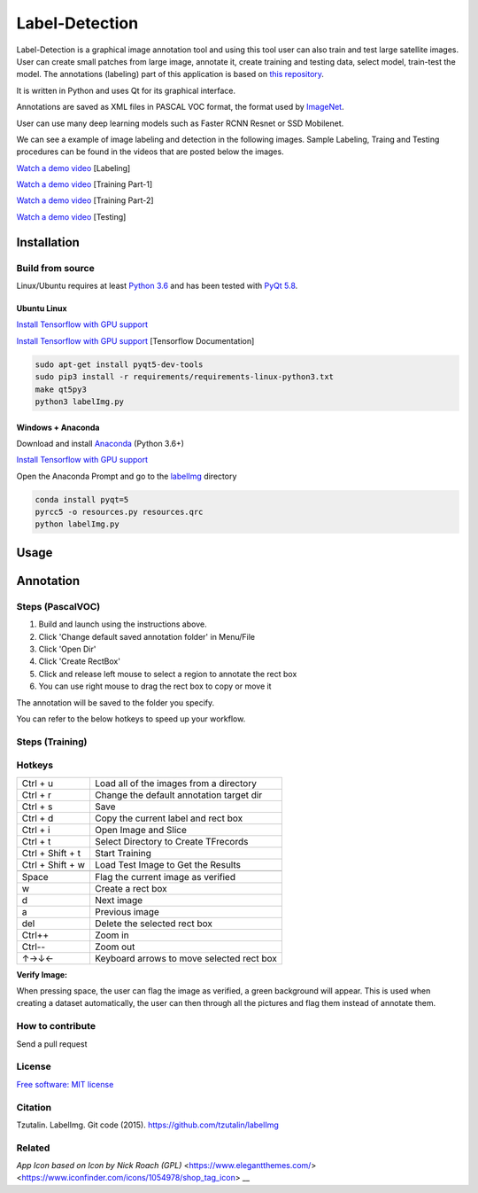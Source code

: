 Label-Detection
======================

.. image:: https://img.shields.io/pypi/v/labelimg.svg
        :target: https://pypi.python.org/pypi/labelimg

.. image:: https://img.shields.io/travis/tzutalin/labelImg.svg
        :target: https://travis-ci.org/tzutalin/labelImg

Label-Detection  is a graphical image annotation tool and using this tool user can also train and test large satellite images. User can create small patches from large image, annotate it, create training and testing data, select model, train-test the model. The annotations (labeling) part of this application is based
on `this repository <https://github.com/tzutalin/labelImg>`__.

It is written in Python and uses Qt for its graphical interface.

Annotations are saved as XML files in PASCAL VOC format, the format used
by `ImageNet <http://www.image-net.org/>`__.  

User can use many deep learning models such as Faster RCNN Resnet or SSD Mobilenet.

We can see a example of image labeling and detection in the following images. Sample Labeling, Traing and Testing procedures can be found in the videos that are posted below the images.

.. image:: https://user-images.githubusercontent.com/7825643/55756403-af622e80-5a0e-11e9-81fd-873b54cae6d9.png
     :alt: Demo Image
.. image:: https://user-images.githubusercontent.com/7825643/55766217-e1848800-5a30-11e9-808d-dcfbf64ff387.png
     :alt: Demo Image

`Watch a demo video <https://youtu.be/FFe5Y7u7APs>`__ [Labeling]

`Watch a demo video <https://youtu.be/WNz9Djt9ETc>`__ [Training Part-1]

`Watch a demo video <https://youtu.be/nbvI0EviPbI>`__ [Training Part-2]

`Watch a demo video <https://youtu.be/VCEd9WKQpWA>`__ [Testing]

Installation
------------------

Build from source
~~~~~~~~~~~~~~~~~

Linux/Ubuntu requires at least `Python
3.6 <https://www.python.org/getit/>`__ and has been tested with `PyQt
5.8 <https://www.riverbankcomputing.com/software/pyqt/intro>`__.

Ubuntu Linux
^^^^^^^^^^^^

`Install Tensorflow with GPU support <https://medium.com/@naomi.fridman/install-conda-tensorflow-gpu-and-keras-on-ubuntu-18-04-1b403e740e25>`_

`Install Tensorflow with GPU support <https://www.tensorflow.org/install/gpu>`_ [Tensorflow Documentation]

.. code::

    sudo apt-get install pyqt5-dev-tools
    sudo pip3 install -r requirements/requirements-linux-python3.txt
    make qt5py3
    python3 labelImg.py
    

Windows + Anaconda
^^^^^^^

Download and install `Anaconda <https://www.anaconda.com/download/#download>`__ (Python 3.6+)

`Install Tensorflow with GPU support <https://www.anaconda.com/tensorflow-in-anaconda/>`_

Open the Anaconda Prompt and go to the `labelImg <#labelimg>`__ directory

.. code::

    conda install pyqt=5
    pyrcc5 -o resources.py resources.qrc
    python labelImg.py


Usage
-----
Annotation
----------
Steps (PascalVOC)
~~~~~

1. Build and launch using the instructions above.
2. Click 'Change default saved annotation folder' in Menu/File
3. Click 'Open Dir'
4. Click 'Create RectBox'
5. Click and release left mouse to select a region to annotate the rect
   box
6. You can use right mouse to drag the rect box to copy or move it

The annotation will be saved to the folder you specify.

You can refer to the below hotkeys to speed up your workflow.

Steps (Training)
~~~~~



Hotkeys
~~~~~~~

+--------------------+--------------------------------------------+
| Ctrl + u           | Load all of the images from a directory    |
+--------------------+--------------------------------------------+
| Ctrl + r           | Change the default annotation target dir   |
+--------------------+--------------------------------------------+
| Ctrl + s           | Save                                       |
+--------------------+--------------------------------------------+
| Ctrl + d           | Copy the current label and rect box        |
+--------------------+--------------------------------------------+
| Ctrl + i           | Open Image and Slice                       |
+--------------------+--------------------------------------------+
| Ctrl + t           | Select Directory to Create TFrecords       |
+--------------------+--------------------------------------------+
| Ctrl + Shift + t   | Start Training                             |
+--------------------+--------------------------------------------+
| Ctrl + Shift + w   | Load Test Image to Get the Results         |
+--------------------+--------------------------------------------+
+--------------------+--------------------------------------------+
| Space              | Flag the current image as verified         |
+--------------------+--------------------------------------------+
| w                  | Create a rect box                          |
+--------------------+--------------------------------------------+
| d                  | Next image                                 |
+--------------------+--------------------------------------------+
| a                  | Previous image                             |
+--------------------+--------------------------------------------+
| del                | Delete the selected rect box               |
+--------------------+--------------------------------------------+
| Ctrl++             | Zoom in                                    |
+--------------------+--------------------------------------------+
| Ctrl--             | Zoom out                                   |
+--------------------+--------------------------------------------+
| ↑→↓←               | Keyboard arrows to move selected rect box  |
+--------------------+--------------------------------------------+

**Verify Image:**

When pressing space, the user can flag the image as verified, a green background will appear.
This is used when creating a dataset automatically, the user can then through all the pictures and flag them instead of annotate them.

How to contribute
~~~~~~~~~~~~~~~~~

Send a pull request

License
~~~~~~~
`Free software: MIT license <https://github.com/tzutalin/labelImg/blob/master/LICENSE>`_

Citation
~~~~~~~~
Tzutalin. LabelImg. Git code (2015). https://github.com/tzutalin/labelImg

Related
~~~~~~~
`App Icon based on Icon by Nick Roach (GPL)` <https://www.elegantthemes.com/> <https://www.iconfinder.com/icons/1054978/shop_tag_icon> __

